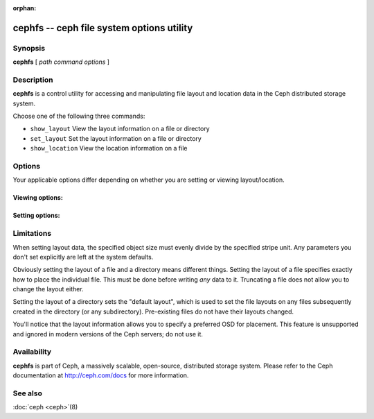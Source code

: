 :orphan:

============================================
 cephfs -- ceph file system options utility
============================================

.. program:: cephfs

Synopsis
========

| **cephfs** [ *path* *command* *options* ]


Description
===========

**cephfs** is a control utility for accessing and manipulating file
layout and location data in the Ceph distributed storage system.

.. TODO format this like a proper man page

Choose one of the following three commands:

- ``show_layout`` View the layout information on a file or directory
- ``set_layout`` Set the layout information on a file or directory
- ``show_location`` View the location information on a file


Options
=======

Your applicable options differ depending on whether you are setting or viewing layout/location.

Viewing options:
----------------

.. option:: -l --offset

    Specify an offset for which to retrieve location data

Setting options:
----------------

.. option:: -u --stripe_unit

   Set the size of each stripe

.. option:: -c --stripe_count

   Set the number of objects to stripe across

.. option:: -s --object_size

   Set the size of the objects to stripe across

.. option:: -p --pool

   Set the pool (by numeric value, not name!) to use

.. option:: -o --osd

   Set the preferred OSD to use as the primary (deprecated and ignored)


Limitations
===========

When setting layout data, the specified object size must evenly divide
by the specified stripe unit. Any parameters you don't set
explicitly are left at the system defaults.

Obviously setting the layout of a file and a directory means different
things. Setting the layout of a file specifies exactly how to place
the individual file. This must be done before writing *any* data to
it. Truncating a file does not allow you to change the layout either.

Setting the layout of a directory sets the "default layout", which is
used to set the file layouts on any files subsequently created in the
directory (or any subdirectory).  Pre-existing files do not have their
layouts changed.

You'll notice that the layout information allows you to specify a
preferred OSD for placement. This feature is unsupported and ignored
in modern versions of the Ceph servers; do not use it.


Availability
============

**cephfs** is part of Ceph, a massively scalable, open-source, distributed storage system. Please refer
to the Ceph documentation at http://ceph.com/docs for more
information.


See also
========

:doc:`ceph <ceph>`\(8)
